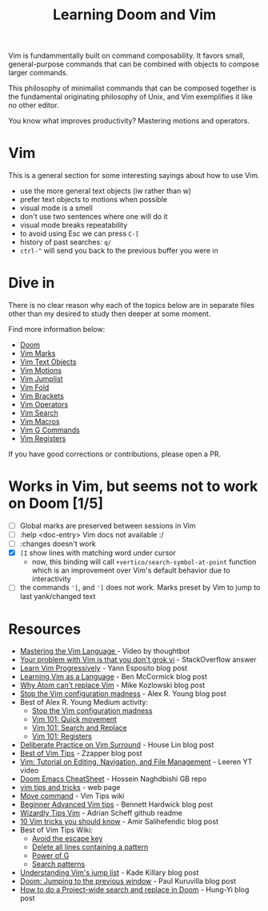 #+TITLE: Learning Doom and Vim

Vim is fundammentally built on command composability. It favors small,
general-purpose commands that can be combined with objects to compose larger
commands.

This philosophy of minimalist commands that can be composed together is the
fundamental originating philosophy of Unix, and Vim exemplifies it like no other
editor.

You know what improves productivity? Mastering motions and operators.

* Vim

This is a general section for some interesting sayings about how to use Vim.

- use the more general text objects (iw rather than w)
- prefer text objects to motions when possible
- visual mode is a smell
- don't use two sentences where one will do it
- visual mode breaks repeatability
- to avoid using Esc we can press ~C-[~
- history of past searches: ~q/~
- ~ctrl-^~ will send you back to the previous buffer you were in

* Dive in

There is no clear reason why each of the topics below are in separate files
other than my desired to study then deeper at some moment.

Find more information below:

- [[file:doom.org][Doom]]
- [[file:vim-marks.org][Vim Marks]]
- [[file:vim-text-objects.org][Vim Text Objects]]
- [[file:vim-motions.org][Vim Motions]]
- [[file:vim-jumplist.org][Vim Jumplist]]
- [[file:vim-fold.org][Vim Fold]]
- [[file:vim-brackets.org][Vim Brackets]]
- [[file:vim-operators.org][Vim Operators]]
- [[file:vim-search.org][Vim Search]]
- [[file:vim-macros.org][Vim Macros]]
- [[file:vim-g-commands.org][Vim G Commands]]
- [[file:vim-registers.org][Vim Registers]]

If you have good corrections or contributions, please open a PR.

* Works in Vim, but seems not to work on Doom [1/5]
- [ ] Global marks are preserved between sessions in Vim
- [ ] :help <doc-entry> Vim docs not available :/
- [ ] :changes doesn't work
- [X] =[I= show lines with matching word under cursor
  - now, this binding will call =+vertico/search-symbol-at-point= function which
    is an improvement over Vim's default behavior due to interactivity
- [ ] the commands ='[=, and =']= does not work. Marks preset by Vim to jump to last yank/changed text

* Resources
- [[https://youtu.be/wlR5gYd6um0][Mastering the Vim Language ]]- Video by thoughtbot
- [[https://stackoverflow.com/questions/1218390/what-is-your-most-productive-shortcut-with-vim][Your problem with Vim is that you don't grok vi]] - StackOverflow answer
- [[https://yannesposito.com/Scratch/en/blog/Learn-Vim-Progressively/][Learn Vim Progressively]]  - Yann Esposito blog post
- [[https://benmccormick.org/2014/07/02/learning-vim-in-2014-vim-as-language][Learning Vim as a Language]]  - Ben McCormick blog post
- [[https://medium.com/@mkozlows/why-atom-cant-replace-vim-433852f4b4d1][Why Atom can't replace Vim]] - Mike Kozlowski blog post
- [[https://medium.com/usevim/stop-the-vim-configuration-madness-c825578bbf3e][Stop the Vim configuration madness]]  - Alex R. Young blog post
- Best of Alex R. Young Medium activity:
  - [[https://medium.com/usevim/stop-the-vim-configuration-madness-c825578bbf3e][Stop the Vim configuration madness]]
  - [[https://medium.com/usevim/vim-101-quick-movement-c12889e759e0][Vim 101: Quick movement]]
  - [[https://medium.com/usevim/vim-101-search-and-replace-d1901619c2a6][Vim 101: Search and Replace]]
  - [[https://medium.com/usevim/vim-101-registers-f6ad105dfd89][Vim 101: Registers]]
- [[https://towardsdatascience.com/how-i-learned-to-enjoy-vim-e310e53e8d56][Deliberate Practice on Vim Surround]] - House Lin blog post
- [[http://zzapper.co.uk/vimtips.html][Best of Vim Tips]]  - Zzapper blog post
- [[https://www.youtube.com/watch?v=E-ZbrtoSuzw][Vim: Tutorial on Editing, Navigation, and File Management]]  - Leeren YT video
- [[https://github.com/niyumard/Doom-Emacs-Cheat-Sheet][Doom Emacs CheatSheet]] - Hossein Naghdbishi GB repo
- [[https://www.cs.swarthmore.edu/oldhelp/vim/home.html][vim tips and tricks]] - web page
- [[https://vim.fandom.com/wiki/Moving_lines_up_or_down#Move_command][Move command]] - Vim Tips wiki
- [[https://bennetthardwick.com/beginner-advanced-vim-tips/][Beginner Advanced Vim tips]]  - Bennett Hardwick blog post
- [[https://github.com/adrianscheff/wizardly-tips-vim][Wizardly Tips Vim]]  - Adrian Scheff github readme
- [[https://medium.com/hacking-and-gonzo/10-vim-tricks-you-should-know-6393842b3537][10 Vim tricks you should know]]  - Amir Salihefendic blog post
- Best of Vim Tips Wiki:
  - [[https://vim.fandom.com/wiki/Avoid_the_escape_key][Avoid the escape key]]
  - [[https://vim.fandom.com/wiki/Delete_all_lines_containing_a_pattern][Delete all lines containing a pattern]]
  - [[https://vim.fandom.com/wiki/Power_of_g][Power of G]]
  - [[https://vim.fandom.com/wiki/Search_patterns][Search patterns]]
- [[https://medium.com/@kadek/understanding-vims-jump-list-7e1bfc72cdf0][Understanding Vim's jump list]] - Kade Killary blog post
- [[https://rohitpaulk.com/articles/doom-emacs-1][Doom: Jumping to the previous window]] - Paul Kuruvilla blog post
- [[https://hungyi.net/posts/doom-emacs-search-replace-project/][How to do a Project-wide search and replace in Doom]]  - Hung-Yi blog post
